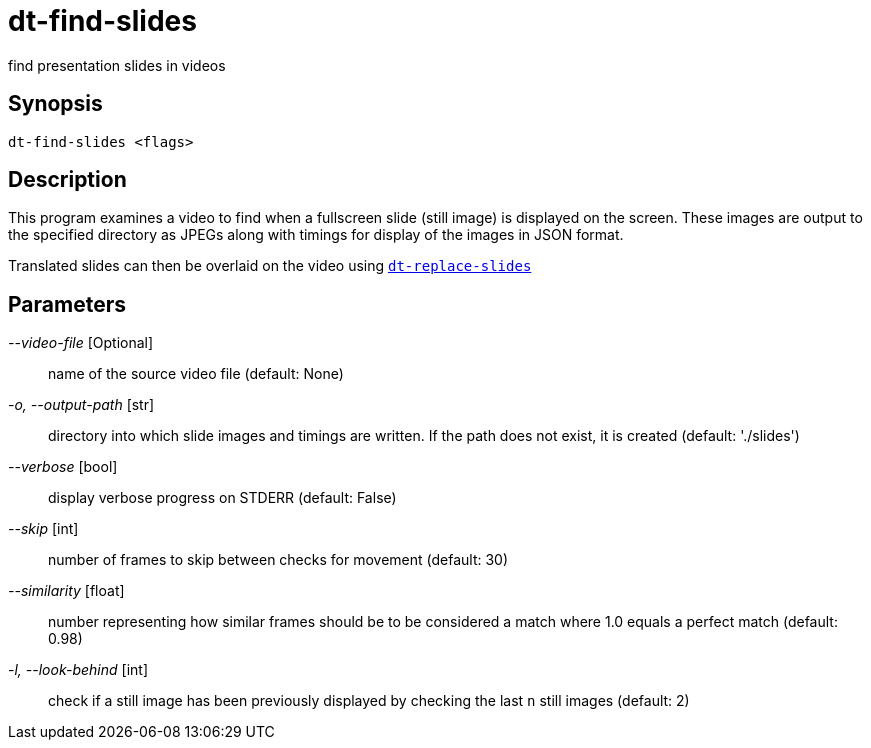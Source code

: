 = dt-find-slides

find presentation slides in videos


== Synopsis

    dt-find-slides <flags>


== Description

This program examines a video to find when a fullscreen slide (still image) is displayed on the screen.
These images are output to the specified directory as JPEGs along with timings for display of the images
in JSON format.

Translated slides can then be overlaid on the video using xref:dt-replace-slides.adoc[`dt-replace-slides`]


== Parameters

_--video-file_ [Optional]:: name of the source video file (default: None)

_-o, --output-path_ [str]:: directory into which slide images and timings are written. If the path does not exist, it is created (default: './slides')

_--verbose_ [bool]:: display verbose progress on STDERR (default: False)

_--skip_ [int]:: number of frames to skip between checks for movement (default: 30)

_--similarity_ [float]:: number representing how similar frames should be to be considered a match where 1.0 equals a perfect match (default: 0.98)

_-l, --look-behind_ [int]:: check if a still image has been previously displayed by checking the last `n` still images (default: 2)

